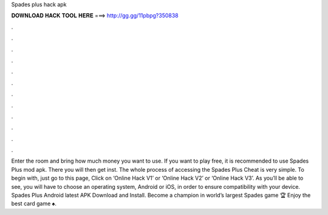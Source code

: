 Spades plus hack apk

𝐃𝐎𝐖𝐍𝐋𝐎𝐀𝐃 𝐇𝐀𝐂𝐊 𝐓𝐎𝐎𝐋 𝐇𝐄𝐑𝐄 ===> http://gg.gg/11pbpg?350838

.

.

.

.

.

.

.

.

.

.

.

.

Enter the room and bring how much money you want to use. If you want to play free, it is recommended to use Spades Plus mod apk. There you will then get inst. The whole process of accessing the Spades Plus Cheat is very simple. To begin with, just go to this page, Click on ‘Online Hack V1’ or ‘Online Hack V2’ or ‘Online Hack V3’. As you’ll be able to see, you will have to choose an operating system, Android or iOS, in order to ensure compatibility with your device. Spades Plus Android latest APK Download and Install. Become a champion in world’s largest Spades game ️🏆 Enjoy the best card game ♠️.